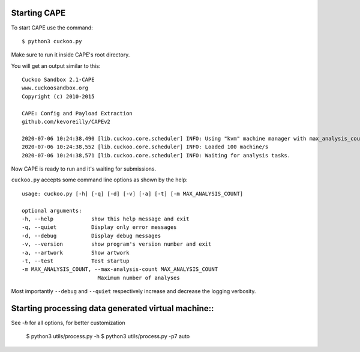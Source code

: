 ===============
Starting CAPE
===============

To start CAPE use the command::

    $ python3 cuckoo.py

Make sure to run it inside CAPE's root directory.

You will get an output similar to this::

    Cuckoo Sandbox 2.1-CAPE
    www.cuckoosandbox.org
    Copyright (c) 2010-2015

    CAPE: Config and Payload Extraction
    github.com/kevoreilly/CAPEv2

    2020-07-06 10:24:38,490 [lib.cuckoo.core.scheduler] INFO: Using "kvm" machine manager with max_analysis_count=0, max_machines_count=10, and max_vmstartup_count=10
    2020-07-06 10:24:38,552 [lib.cuckoo.core.scheduler] INFO: Loaded 100 machine/s
    2020-07-06 10:24:38,571 [lib.cuckoo.core.scheduler] INFO: Waiting for analysis tasks.

Now CAPE is ready to run and it's waiting for submissions.

``cuckoo.py`` accepts some command line options as shown by the help::

        usage: cuckoo.py [-h] [-q] [-d] [-v] [-a] [-t] [-m MAX_ANALYSIS_COUNT]

        optional arguments:
        -h, --help            show this help message and exit
        -q, --quiet           Display only error messages
        -d, --debug           Display debug messages
        -v, --version         show program's version number and exit
        -a, --artwork         Show artwork
        -t, --test            Test startup
        -m MAX_ANALYSIS_COUNT, --max-analysis-count MAX_ANALYSIS_COUNT
                                Maximum number of analyses

Most importantly ``--debug`` and ``--quiet`` respectively increase and decrease the logging verbosity.

===============
Starting processing data generated virtual machine::
===============

See `-h` for all options, for better customization

    $ python3 utils/process.py -h
    $ python3 utils/process.py -p7 auto
